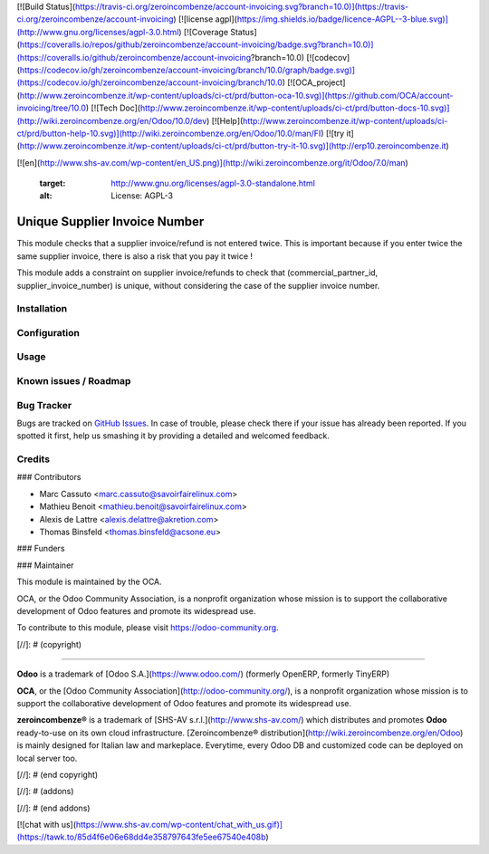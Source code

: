 [![Build Status](https://travis-ci.org/zeroincombenze/account-invoicing.svg?branch=10.0)](https://travis-ci.org/zeroincombenze/account-invoicing)
[![license agpl](https://img.shields.io/badge/licence-AGPL--3-blue.svg)](http://www.gnu.org/licenses/agpl-3.0.html)
[![Coverage Status](https://coveralls.io/repos/github/zeroincombenze/account-invoicing/badge.svg?branch=10.0)](https://coveralls.io/github/zeroincombenze/account-invoicing?branch=10.0)
[![codecov](https://codecov.io/gh/zeroincombenze/account-invoicing/branch/10.0/graph/badge.svg)](https://codecov.io/gh/zeroincombenze/account-invoicing/branch/10.0)
[![OCA_project](http://www.zeroincombenze.it/wp-content/uploads/ci-ct/prd/button-oca-10.svg)](https://github.com/OCA/account-invoicing/tree/10.0)
[![Tech Doc](http://www.zeroincombenze.it/wp-content/uploads/ci-ct/prd/button-docs-10.svg)](http://wiki.zeroincombenze.org/en/Odoo/10.0/dev)
[![Help](http://www.zeroincombenze.it/wp-content/uploads/ci-ct/prd/button-help-10.svg)](http://wiki.zeroincombenze.org/en/Odoo/10.0/man/FI)
[![try it](http://www.zeroincombenze.it/wp-content/uploads/ci-ct/prd/button-try-it-10.svg)](http://erp10.zeroincombenze.it)
































































[![en](http://www.shs-av.com/wp-content/en_US.png)](http://wiki.zeroincombenze.org/it/Odoo/7.0/man)

   :target: http://www.gnu.org/licenses/agpl-3.0-standalone.html
   :alt: License: AGPL-3

Unique Supplier Invoice Number
==============================

This module checks that a supplier invoice/refund is not entered twice. This is important because if you enter twice the same supplier invoice, there is also a risk that you pay it twice !

This module adds a constraint on supplier invoice/refunds to check that (commercial_partner_id, supplier_invoice_number) is unique, without considering the case of the supplier invoice number.

Installation
------------





Configuration
-------------





Usage
-----







Known issues / Roadmap
----------------------





Bug Tracker
-----------






Bugs are tracked on `GitHub Issues
<https://github.com/OCA/account-invoicing/issues>`_. In case of trouble, please
check there if your issue has already been reported. If you spotted it first,
help us smashing it by providing a detailed and welcomed feedback.

Credits
-------











### Contributors






* Marc Cassuto <marc.cassuto@savoirfairelinux.com>
* Mathieu Benoit <mathieu.benoit@savoirfairelinux.com>
* Alexis de Lattre <alexis.delattre@akretion.com>
* Thomas Binsfeld <thomas.binsfeld@acsone.eu>

### Funders

### Maintainer










.. image:: https://odoo-community.org/logo.png
   :alt: Odoo Community Association
   :target: https://odoo-community.org

This module is maintained by the OCA.

OCA, or the Odoo Community Association, is a nonprofit organization whose
mission is to support the collaborative development of Odoo features and
promote its widespread use.

To contribute to this module, please visit https://odoo-community.org.

[//]: # (copyright)

----

**Odoo** is a trademark of [Odoo S.A.](https://www.odoo.com/) (formerly OpenERP, formerly TinyERP)

**OCA**, or the [Odoo Community Association](http://odoo-community.org/), is a nonprofit organization whose
mission is to support the collaborative development of Odoo features and
promote its widespread use.

**zeroincombenze®** is a trademark of [SHS-AV s.r.l.](http://www.shs-av.com/)
which distributes and promotes **Odoo** ready-to-use on its own cloud infrastructure.
[Zeroincombenze® distribution](http://wiki.zeroincombenze.org/en/Odoo)
is mainly designed for Italian law and markeplace.
Everytime, every Odoo DB and customized code can be deployed on local server too.

[//]: # (end copyright)

[//]: # (addons)

[//]: # (end addons)

[![chat with us](https://www.shs-av.com/wp-content/chat_with_us.gif)](https://tawk.to/85d4f6e06e68dd4e358797643fe5ee67540e408b)
